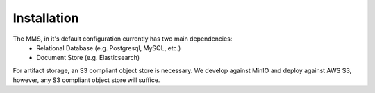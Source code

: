 ============
Installation
============

The MMS, in it's default configuration currently has two main dependencies:
  - Relational Database (e.g. Postgresql, MySQL, etc.)
  - Document Store (e.g. Elasticsearch)

For artifact storage, an S3 compliant object store is necessary. We develop against MinIO and deploy against AWS S3, however, any S3 compliant object store will suffice.

